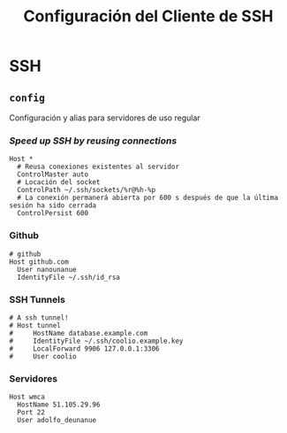 #+TITLE: Configuración del Cliente de  SSH
#+AUTHOR: Adolfo De Unánue
#+EMAIL: nanounanue@gmail.com
#+STARTUP: showeverything
#+STARTUP: nohideblocks
#+STARTUP: indent
#+PROPERTY: header-args:shell :tangle ~/.ssh/config : :comments org
#+PROPERTY:    header-args        :results silent   :eval no-export   :comments org
#+OPTIONS:     num:nil toc:nil todo:nil tasks:nil tags:nil
#+OPTIONS:     skip:nil author:nil email:nil creator:nil timestamp:nil
#+INFOJS_OPT:  view:nil toc:nil ltoc:t mouse:underline buttons:0 path:http://orgmode.org/org-info.js

* SSH

** =config=

Configuración y alias para servidores de uso regular

*** /Speed up SSH by reusing connections/

#+begin_src shell
Host *
  # Reusa conexiones existentes al servidor
  ControlMaster auto
  # Locación del socket
  ControlPath ~/.ssh/sockets/%r@%h-%p
  # La conexión permanerá abierta por 600 s después de que la última sesión ha sido cerrada
  ControlPersist 600
#+end_src

*** Github

#+begin_src shell
# github
Host github.com
  User nanounanue
  IdentityFile ~/.ssh/id_rsa
#+end_src

*** SSH Tunnels

#+begin_src shell
# A ssh tunnel!
# Host tunnel
#     HostName database.example.com
#     IdentityFile ~/.ssh/coolio.example.key
#     LocalForward 9906 127.0.0.1:3306
#     User coolio
#+end_src

*** Servidores

#+begin_src shell
Host wmca
  HostName 51.105.29.96
  Port 22
  User adolfo_deunanue
#+end_src
